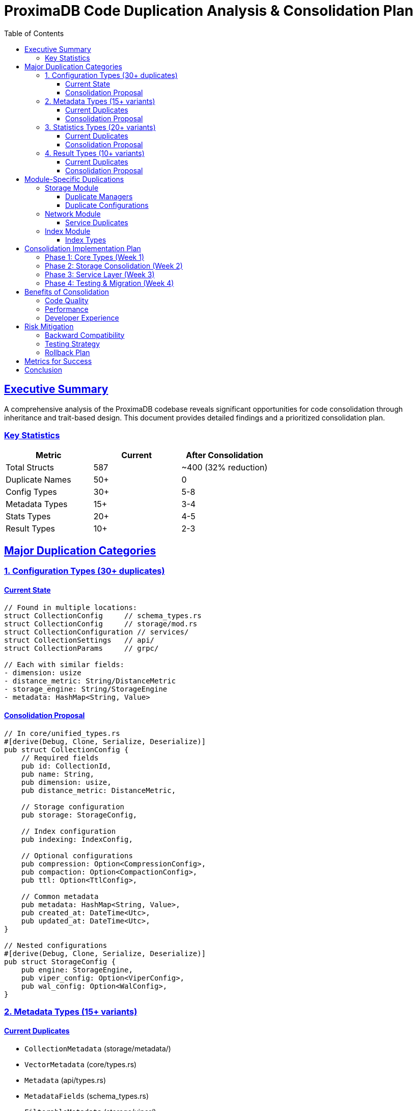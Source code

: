 = ProximaDB Code Duplication Analysis & Consolidation Plan
:version: 0.1.0-mvp
:date: 2025-06-24
:doctype: book
:toc: left
:toclevels: 3
:sectlinks:
:sectanchors:
:source-highlighter: highlight.js
:icons: font
:experimental:

== Executive Summary

A comprehensive analysis of the ProximaDB codebase reveals significant opportunities for code consolidation through inheritance and trait-based design. This document provides detailed findings and a prioritized consolidation plan.

=== Key Statistics

[cols="1,1,1"]
|===
|Metric |Current |After Consolidation

|Total Structs |587 |~400 (32% reduction)
|Duplicate Names |50+ |0
|Config Types |30+ |5-8
|Metadata Types |15+ |3-4
|Stats Types |20+ |4-5
|Result Types |10+ |2-3
|===

== Major Duplication Categories

=== 1. Configuration Types (30+ duplicates)

==== Current State
[source,rust]
----
// Found in multiple locations:
struct CollectionConfig     // schema_types.rs
struct CollectionConfig     // storage/mod.rs
struct CollectionConfiguration // services/
struct CollectionSettings   // api/
struct CollectionParams     // grpc/

// Each with similar fields:
- dimension: usize
- distance_metric: String/DistanceMetric
- storage_engine: String/StorageEngine
- metadata: HashMap<String, Value>
----

==== Consolidation Proposal
[source,rust]
----
// In core/unified_types.rs
#[derive(Debug, Clone, Serialize, Deserialize)]
pub struct CollectionConfig {
    // Required fields
    pub id: CollectionId,
    pub name: String,
    pub dimension: usize,
    pub distance_metric: DistanceMetric,
    
    // Storage configuration
    pub storage: StorageConfig,
    
    // Index configuration
    pub indexing: IndexConfig,
    
    // Optional configurations
    pub compression: Option<CompressionConfig>,
    pub compaction: Option<CompactionConfig>,
    pub ttl: Option<TtlConfig>,
    
    // Common metadata
    pub metadata: HashMap<String, Value>,
    pub created_at: DateTime<Utc>,
    pub updated_at: DateTime<Utc>,
}

// Nested configurations
#[derive(Debug, Clone, Serialize, Deserialize)]
pub struct StorageConfig {
    pub engine: StorageEngine,
    pub viper_config: Option<ViperConfig>,
    pub wal_config: Option<WalConfig>,
}
----

=== 2. Metadata Types (15+ variants)

==== Current Duplicates
* `CollectionMetadata` (storage/metadata/)
* `VectorMetadata` (core/types.rs)
* `Metadata` (api/types.rs)
* `MetadataFields` (schema_types.rs)
* `FilterableMetadata` (storage/viper/)

==== Consolidation Proposal
[source,rust]
----
// Base metadata trait
pub trait Metadata: Send + Sync {
    fn get_field(&self, key: &str) -> Option<&Value>;
    fn set_field(&mut self, key: String, value: Value);
    fn to_map(&self) -> &HashMap<String, Value>;
    fn validate(&self) -> Result<()>;
}

// Generic metadata implementation
#[derive(Debug, Clone, Serialize, Deserialize)]
pub struct GenericMetadata {
    fields: HashMap<String, Value>,
    schema: Option<MetadataSchema>,
}

// Specialized metadata types
pub type VectorMetadata = GenericMetadata;
pub type CollectionMetadata = GenericMetadata;
pub type IndexMetadata = GenericMetadata;
----

=== 3. Statistics Types (20+ variants)

==== Current Duplicates
* Various `Stats` structs in different modules
* `StorageStats`, `IndexStats`, `SearchStats`, `CollectionStats`
* `PerformanceMetrics`, `SystemMetrics`, `QueryMetrics`

==== Consolidation Proposal
[source,rust]
----
// Base statistics trait
pub trait Statistics: Send + Sync {
    fn to_metrics(&self) -> HashMap<String, f64>;
    fn merge(&mut self, other: &Self);
    fn reset(&mut self);
}

// Generic stats implementation
#[derive(Debug, Clone, Serialize, Deserialize)]
pub struct Stats<T> {
    pub timestamp: DateTime<Utc>,
    pub period: Duration,
    pub data: T,
}

// Specific stats types
#[derive(Debug, Clone, Serialize, Deserialize)]
pub struct StorageStatsData {
    pub bytes_written: u64,
    pub bytes_read: u64,
    pub vector_count: u64,
    pub compression_ratio: f32,
}

pub type StorageStats = Stats<StorageStatsData>;
pub type IndexStats = Stats<IndexStatsData>;
pub type SearchStats = Stats<SearchStatsData>;
----

=== 4. Result Types (10+ variants)

==== Current Duplicates
* `SearchResult` (multiple definitions)
* `VectorSearchResult`
* `QueryResult`
* `OperationResult`

==== Consolidation Proposal
[source,rust]
----
// Generic result type
#[derive(Debug, Clone, Serialize, Deserialize)]
pub struct ApiResult<T> {
    pub success: bool,
    pub data: Option<T>,
    pub error: Option<ApiError>,
    pub metadata: ResultMetadata,
}

#[derive(Debug, Clone, Serialize, Deserialize)]
pub struct ResultMetadata {
    pub request_id: String,
    pub timestamp: DateTime<Utc>,
    pub duration_ms: u64,
    pub extra: HashMap<String, Value>,
}

// Specific result types
pub type SearchResult = ApiResult<Vec<VectorMatch>>;
pub type InsertResult = ApiResult<Vec<String>>;
pub type CollectionResult = ApiResult<Collection>;
----

== Module-Specific Duplications

=== Storage Module

==== Duplicate Managers
* `StorageManager`
* `VectorStorageManager`  
* `CollectionStorageManager`
* `MetadataStorageManager`

**Solution**: Single `StorageCoordinator` with pluggable engines

==== Duplicate Configurations
* `ViperConfig`
* `ViperConfiguration`
* `ViperSettings`

**Solution**: Unified `ViperConfig` in storage module

=== Network Module

==== Service Duplicates
* `VectorService` (grpc/)
* `VectorHandlers` (rest/)
* `VectorOperations` (unified/)

**Solution**: Single `VectorService` trait with protocol-specific implementations

=== Index Module

==== Index Types
* `IndexManager`
* `SearchIndexManager`
* `AxisIndexManager`

**Solution**: Unified `IndexCoordinator` with strategy pattern

== Consolidation Implementation Plan

=== Phase 1: Core Types (Week 1)
[cols="1,2,1,1"]
|===
|Priority |Task |Impact |Risk

|1 |Create `core/unified_types.rs` module |High |Low
|2 |Define base traits (Metadata, Statistics, Configuration) |High |Low
|3 |Implement generic types with specializations |High |Medium
|4 |Add conversion traits (From/Into) |Medium |Low
|===

=== Phase 2: Storage Consolidation (Week 2)
[cols="1,2,1,1"]
|===
|Priority |Task |Impact |Risk

|1 |Unify storage manager types |High |Medium
|2 |Consolidate VIPER configurations |Medium |Low
|3 |Merge WAL-related types |Medium |Medium
|4 |Standardize storage interfaces |High |Medium
|===

=== Phase 3: Service Layer (Week 3)
[cols="1,2,1,1"]
|===
|Priority |Task |Impact |Risk

|1 |Create unified service traits |High |Medium
|2 |Consolidate request/response types |High |Low
|3 |Standardize error handling |Medium |Low
|4 |Unify metrics collection |Medium |Low
|===

=== Phase 4: Testing & Migration (Week 4)
[cols="1,2,1,1"]
|===
|Priority |Task |Impact |Risk

|1 |Update all imports to use unified types |High |High
|2 |Fix compilation errors |Critical |Medium
|3 |Run comprehensive test suite |Critical |Low
|4 |Update documentation |Medium |Low
|===

== Benefits of Consolidation

=== Code Quality
* **Reduced complexity**: 32% fewer type definitions
* **Better maintainability**: Single source of truth for each concept
* **Improved consistency**: Standardized naming and structure
* **Enhanced testability**: Fewer types to test

=== Performance
* **Reduced memory usage**: Fewer duplicate allocations
* **Better cache utilization**: Shared type definitions
* **Faster compilation**: Less code to compile
* **Optimized serialization**: Unified serialization logic

=== Developer Experience
* **Clearer architecture**: Obvious type relationships
* **Easier navigation**: Fewer files to search
* **Better IDE support**: More accurate autocomplete
* **Simpler onboarding**: Less confusion for new developers

== Risk Mitigation

=== Backward Compatibility
1. Use type aliases during transition
2. Implement conversion traits (From/Into)
3. Deprecate old types gradually
4. Maintain API compatibility

=== Testing Strategy
1. Create comprehensive test suite before changes
2. Use property-based testing for conversions
3. Benchmark performance before/after
4. Run integration tests continuously

=== Rollback Plan
1. Use feature flags for new types
2. Keep old types available but deprecated
3. Phase rollout by module
4. Monitor production metrics

== Metrics for Success

[cols="1,2,1"]
|===
|Metric |Target |Measurement

|Type count reduction |30-40% |Count unique struct/enum definitions
|Compilation time |10-20% faster |Time cargo build --release
|Test coverage |>95% maintained |cargo tarpaulin
|Memory usage |5-10% reduction |Runtime profiling
|Code duplication |<5% |tokei and duplicate detection tools
|===

== Conclusion

The ProximaDB codebase has significant opportunities for consolidation that will improve maintainability, performance, and developer experience. The proposed four-phase implementation plan minimizes risk while maximizing benefits.

**Estimated Timeline**: 4 weeks
**Estimated Effort**: 2 developers
**Risk Level**: Medium (mitigated by phased approach)
**Expected ROI**: High (reduced maintenance cost, faster development)

The consolidation will establish ProximaDB as a well-architected, maintainable codebase ready for enterprise deployment and community contributions.

---

_Analysis conducted: 2025-06-24_
_Next Review: After Phase 1 completion_